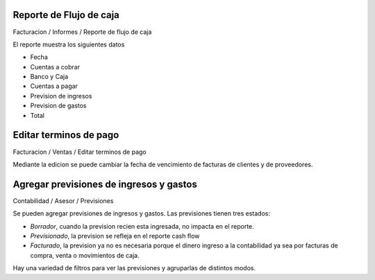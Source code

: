 Reporte de Flujo de caja
~~~~~~~~~~~~~~~~~~~~~~~~

Facturacion / Informes / Reporte de flujo de caja

El reporte muestra los siguientes datos

- Fecha
- Cuentas a cobrar
- Banco y Caja
- Cuentas a pagar
- Prevision de ingresos
- Prevision de gastos
- Total

Editar terminos de pago
~~~~~~~~~~~~~~~~~~~~~~~

Facturacion / Ventas / Editar terminos de pago

Mediante la edicion se puede cambiar la fecha de vencimiento de facturas de
clientes y de proveedores.

Agregar previsiones de ingresos y gastos
~~~~~~~~~~~~~~~~~~~~~~~~~~~~~~~~~~~~~~~~

Contabilidad / Asesor / Previsiones

Se pueden agregar previsiones de ingresos y gastos. Las previsiones tienen
tres estados:

- *Borrador*, cuando la prevision recien esta ingresada, no impacta en el reporte.
- *Previsionado*, la prevision se refleja en el reporte cash flow
- *Facturado*, la prevision ya no es necesaria porque el dinero ingreso a la contabilidad ya sea por facturas de compra, venta o movimientos de caja.

Hay una variedad de filtros para ver las previsiones y agruparlas de distintos modos.
